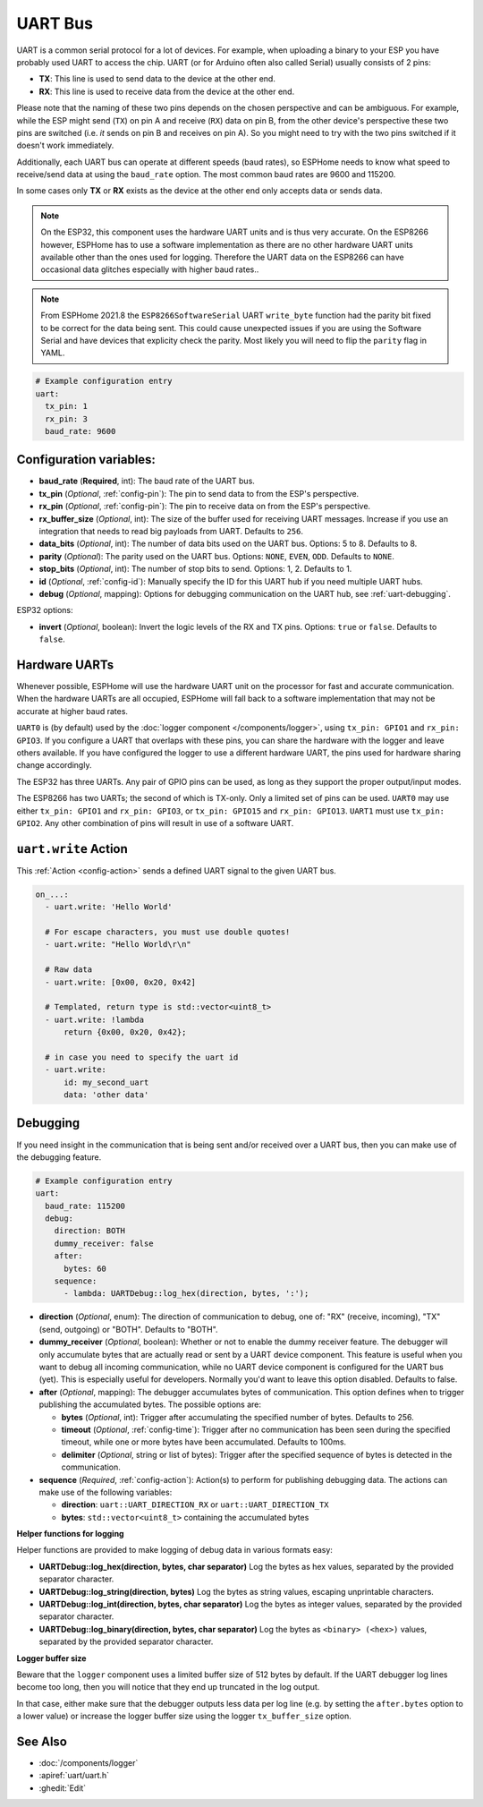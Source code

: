 .. _uart:

UART Bus
========

.. seo::
    :description: Instructions for setting up a UART serial bus on ESPs
    :image: uart.png
    :keywords: UART, serial bus

UART is a common serial protocol for a lot of devices. For example, when uploading a binary to your ESP
you have probably used UART to access the chip. UART (or for Arduino often also called Serial) usually
consists of 2 pins:

- **TX**: This line is used to send data to the device at the other end.
- **RX**: This line is used to receive data from the device at the other end.

Please note that the naming of these two pins depends on the chosen perspective and can be ambiguous. For example,
while the ESP might send (``TX``) on pin A and receive (``RX``) data on pin B, from the other device's
perspective these two pins are switched (i.e. *it* sends on pin B and receives on pin A). So you might
need to try with the two pins switched if it doesn't work immediately.

Additionally, each UART bus can operate at different speeds (baud rates), so ESPHome needs to know what speed to
receive/send data at using the ``baud_rate`` option. The most common baud rates are 9600 and 115200.

In some cases only **TX** or **RX** exists as the device at the other end only accepts data or sends data.

.. note::

    On the ESP32, this component uses the hardware UART units and is thus very accurate. On the ESP8266 however,
    ESPHome has to use a software implementation as there are no other hardware UART units available other than the
    ones used for logging. Therefore the UART data on the ESP8266 can have occasional data glitches especially with
    higher baud rates..

.. note::

    From ESPHome 2021.8 the ``ESP8266SoftwareSerial`` UART ``write_byte`` function had the parity bit fixed to be correct
    for the data being sent. This could cause unexpected issues if you are using the Software Serial and have devices that
    explicity check the parity. Most likely you will need to flip the ``parity`` flag in YAML.


.. code-block:: yaml

    # Example configuration entry
    uart:
      tx_pin: 1
      rx_pin: 3
      baud_rate: 9600

Configuration variables:
------------------------

- **baud_rate** (**Required**, int): The baud rate of the UART bus.
- **tx_pin** (*Optional*, :ref:`config-pin`): The pin to send data to from the ESP's perspective.
- **rx_pin** (*Optional*, :ref:`config-pin`): The pin to receive data on from the ESP's perspective.
- **rx_buffer_size** (*Optional*, int): The size of the buffer used for receiving UART messages. Increase if you use an integration that needs to read big payloads from UART. Defaults to ``256``.
- **data_bits** (*Optional*, int): The number of data bits used on the UART bus. Options: 5 to 8. Defaults to 8.
- **parity** (*Optional*): The parity used on the UART bus. Options: ``NONE``, ``EVEN``, ``ODD``. Defaults to ``NONE``.
- **stop_bits** (*Optional*, int): The number of stop bits to send. Options: 1, 2. Defaults to 1.
- **id** (*Optional*, :ref:`config-id`): Manually specify the ID for this UART hub if you need multiple UART hubs.
- **debug** (*Optional*, mapping): Options for debugging communication on the UART hub, see :ref:`uart-debugging`.

ESP32 options:

- **invert** (*Optional*, boolean): Invert the logic levels of the RX and TX pins. Options: ``true`` or ``false``. Defaults to ``false``.

.. _uart-hardware_uarts:

Hardware UARTs
--------------

Whenever possible, ESPHome will use the hardware UART unit on the processor for fast and accurate communication.
When the hardware UARTs are all occupied, ESPHome will fall back to a software implementation that may not
be accurate at higher baud rates.

``UART0`` is (by default) used by the :doc:`logger component </components/logger>`, using ``tx_pin: GPIO1`` and
``rx_pin: GPIO3``. If you configure a UART that overlaps with these pins, you can share the hardware with the
logger and leave others available. If you have configured the logger to use a different hardware UART, the pins
used for hardware sharing change accordingly.

The ESP32 has three UARTs. Any pair of GPIO pins can be used, as long as they support the proper output/input modes.

The ESP8266 has two UARTs; the second of which is TX-only. Only a limited set of pins can be used. ``UART0`` may
use either ``tx_pin: GPIO1`` and ``rx_pin: GPIO3``, or ``tx_pin: GPIO15`` and ``rx_pin: GPIO13``. ``UART1`` must
use ``tx_pin: GPIO2``. Any other combination of pins will result in use of a software UART.

.. _uart-write_action:

``uart.write`` Action
---------------------

This :ref:`Action <config-action>` sends a defined UART signal to the given UART bus.

.. code-block:: yaml

    on_...:
      - uart.write: 'Hello World'

      # For escape characters, you must use double quotes!
      - uart.write: "Hello World\r\n"

      # Raw data
      - uart.write: [0x00, 0x20, 0x42]

      # Templated, return type is std::vector<uint8_t>
      - uart.write: !lambda
          return {0x00, 0x20, 0x42};

      # in case you need to specify the uart id
      - uart.write:
          id: my_second_uart
          data: 'other data'

.. _uart-debugging:

Debugging
---------

If you need insight in the communication that is being sent and/or received over a UART bus, then you can make use
of the debugging feature.

.. code-block:: yaml

    # Example configuration entry
    uart:
      baud_rate: 115200
      debug:
        direction: BOTH
        dummy_receiver: false
        after:
          bytes: 60
        sequence:
          - lambda: UARTDebug::log_hex(direction, bytes, ':');

- **direction** (*Optional*, enum): The direction of communication to debug, one of: "RX" (receive, incoming),
  "TX" (send, outgoing) or "BOTH". Defaults to "BOTH".
- **dummy_receiver** (*Optional*, boolean): Whether or not to enable the dummy receiver feature. The debugger
  will only accumulate bytes that are actually read or sent by a UART device component. This feature is
  useful when you want to debug all incoming communication, while no UART device component is configured
  for the UART bus (yet). This is especially useful for developers. Normally you'd want to leave this
  option disabled. Defaults to false.
- **after** (*Optional*, mapping): The debugger accumulates bytes of communication. This option defines when
  to trigger publishing the accumulated bytes. The possible options are:

  - **bytes** (*Optional*, int): Trigger after accumulating the specified number of bytes. Defaults to 256.
  - **timeout** (*Optional*, :ref:`config-time`): Trigger after no communication has been seen during the
    specified timeout, while one or more bytes have been accumulated. Defaults to 100ms.
  - **delimiter** (*Optional*, string or list of bytes): Trigger after the specified sequence of bytes is
    detected in the communication.

- **sequence** (*Required*, :ref:`config-action`): Action(s) to perform for publishing debugging data. The
  actions can make use of the following variables:

  - **direction**: ``uart::UART_DIRECTION_RX`` or ``uart::UART_DIRECTION_TX``
  - **bytes**: ``std::vector<uint8_t>`` containing the accumulated bytes

**Helper functions for logging**

Helper functions are provided to make logging of debug data in various formats easy:

- **UARTDebug::log_hex(direction, bytes, char separator)** Log the bytes as hex values, separated by the provided
  separator character.
- **UARTDebug::log_string(direction, bytes)** Log the bytes as string values, escaping unprintable characters.
- **UARTDebug::log_int(direction, bytes, char separator)** Log the bytes as integer values, separated by the provided
  separator character.
- **UARTDebug::log_binary(direction, bytes, char separator)** Log the bytes as ``<binary> (<hex>)`` values,
  separated by the provided separator character.

**Logger buffer size**

Beware that the ``logger`` component uses a limited buffer size of 512 bytes by default. If the UART
debugger log lines become too long, then you will notice that they end up truncated in the log output.

In that case, either make sure that the debugger outputs less data per log line (e.g. by setting the
``after.bytes`` option to a lower value) or increase the logger buffer size using the logger
``tx_buffer_size`` option.

See Also
--------

- :doc:`/components/logger`
- :apiref:`uart/uart.h`
- :ghedit:`Edit`
